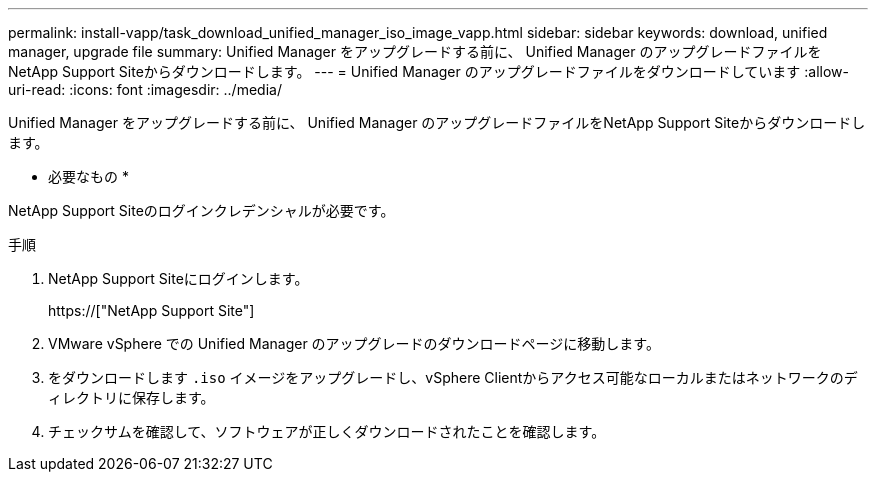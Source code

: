 ---
permalink: install-vapp/task_download_unified_manager_iso_image_vapp.html 
sidebar: sidebar 
keywords: download, unified manager, upgrade file 
summary: Unified Manager をアップグレードする前に、 Unified Manager のアップグレードファイルをNetApp Support Siteからダウンロードします。 
---
= Unified Manager のアップグレードファイルをダウンロードしています
:allow-uri-read: 
:icons: font
:imagesdir: ../media/


[role="lead"]
Unified Manager をアップグレードする前に、 Unified Manager のアップグレードファイルをNetApp Support Siteからダウンロードします。

* 必要なもの *

NetApp Support Siteのログインクレデンシャルが必要です。

.手順
. NetApp Support Siteにログインします。
+
https://["NetApp Support Site"]

. VMware vSphere での Unified Manager のアップグレードのダウンロードページに移動します。
. をダウンロードします `.iso` イメージをアップグレードし、vSphere Clientからアクセス可能なローカルまたはネットワークのディレクトリに保存します。
. チェックサムを確認して、ソフトウェアが正しくダウンロードされたことを確認します。

